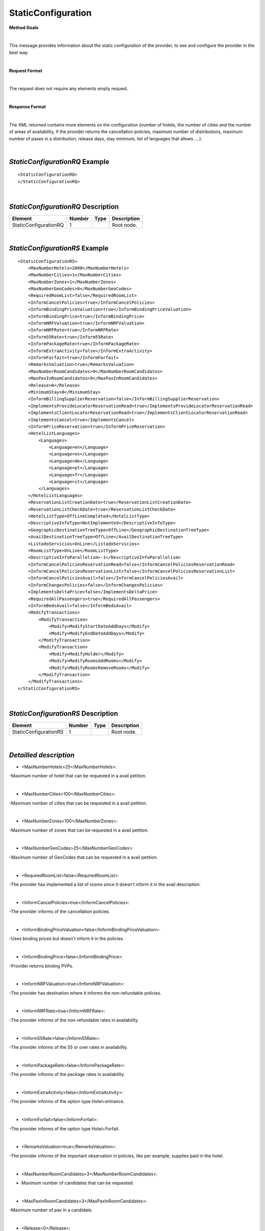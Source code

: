 StaticConfiguration
===================

**Method Goals**

|

This message provides information about the static configuration of
the provider, to see and configure the provider in the best way.

|

**Request Format**

|

The request does not require any elements empty request.

|

**Response Format**

|

The XML returned contains more elements on the configuration (number
of hotels, the number of cities and the number of areas of availability,
if the provider returns the cancellation policies, maximum number of
distributions, maximum number of paxes in a distribution, release days,
stay minimum, list of languages that allows ....).

|

*StaticConfigurationRQ* Example
-------------------------------

::

    <StaticConfigurationRQ>
    </StaticConfigurationRQ>

|

*StaticConfigurationRQ* Description
-----------------------------------

+----------------------+----------+----------+---------------------------------------------------------------------------------------------+
| Element              | Number   | Type     | Description                                                                                 |
+======================+==========+==========+=============================================================================================+
| StaticConfigurationRQ| 1        |          | Root node.                                                                                  |
+----------------------+----------+----------+---------------------------------------------------------------------------------------------+

|

*StaticConfigurationRS* Example
-------------------------------

::

    <StaticConfigurationRS>
        <MaxNumberHotels>2000</MaxNumberHotels>
        <MaxNumberCities>1</MaxNumberCities>
        <MaxNumberZones>1</MaxNumberZones>
        <MaxNumberGeoCodes>0</MaxNumberGeoCodes>
        <RequiredRoomList>false</RequiredRoomList>
        <InformCancelPolicies>true</InformCancelPolicies>
        <InformBindingPriceValuation>true</InformBindingPriceValuation>
        <InformBindingPrice>true</InformBindingPrice>
        <InformNRFValuation>true</InformNRFValuation>
        <InformNRFRate>true</InformNRFRate>
        <Inform55Rate>true</Inform55Rate>
        <InformPackageRate>true</InformPackageRate>
        <InformExtraActivity>false</InformExtraActivity>
        <InformForfait>true</InformForfait>
        <RemarksValuation>true</RemarksValuation>
        <MaxNumberRoomCandidates>9</MaxNumberRoomCandidates>
        <MaxPaxInRoomCandidates>9</MaxPaxInRoomCandidates>
        <Release>0</Release>
        <MinimumStay>0</MinimumStay>
        <InformBillingSupplierReservation>false</InformBillingSupplierReservation>
        <ImplementsProvideLocatorReservationRead>true</ImplementsProvideLocatorReservationRead>
        <ImplementsClientLocatorReservationRead>true</ImplementsClientLocatorReservationRead>
        <ImplementsCancel>true</ImplementsCancel>
        <InformPriceReservation>true</InformPriceReservation>
        <HotelListLanguages>
            <Languages>
                <Language>en</Language>
                <Language>es</Language>
                <Language>de</Language>
                <Language>pt</Language>
                <Language>fr</Language>
                <Language>it</Language>
            </Languages>
        </HotelListLanguages>
        <ReservationListCreationDate>true</ReservationListCreationDate>
        <ReservationListCheckDate>true</ReservationListCheckDate>
        <HotelListType>OffLineCompleted</HotelListType>
        <DescriptiveInfoType>NotImplemented</DescriptiveInfoType>
        <GeographicDestinationTreeType>OffLine</GeographicDestinationTreeType>
        <AvailDestinationTreeType>OffLine</AvailDestinationTreeType>
        <ListadoServicios>OnLine</ListadoServicios>
        <RoomListType>OnLine</RoomListType>
        <DescriptiveInfoParallelism>-1</DescriptiveInfoParallelism>
        <InformCancelPoliciesReservationRead>false</InformCancelPoliciesReservationRead>
        <InformCancelPoliciesReservationList>false</InformCancelPoliciesReservationList>
        <InformCancelPoliciesAvail>false</InformCancelPoliciesAvail>
        <InformChangesPolicies>false</InformChangesPolicies>
        <ImplementsDeltaPrice>false</ImplementsDeltaPrice>
        <RequiredAllPassengers>true</RequiredAllPassengers>
        <InformBedsAvail>false</InformBedsAvail>
        <ModifyTransactions>
            <ModifyTransaction>
                <Modify>ModifyStartDateAddDays</Modify>
                <Modify>ModifyEndDateAddDays</Modify>
            </ModifyTransaction>
            <ModifyTransaction>
                <Modify>ModifyHolder</Modify>
                <Modify>ModifyRoomsAddRooms</Modify>
                <Modify>ModifyRoomsRemoveRooms</Modify>
            </ModifyTransaction>
        </ModifyTransactions>
    </StaticConfigurationRS>

|

*StaticConfigurationRS* Description
-----------------------------------


+----------------------+----------+----------+---------------------------------------------------------------------------------------------+
| Element              | Number   | Type     | Description                                                                                 |
+======================+==========+==========+=============================================================================================+
| StaticConfigurationRS| 1        |          | Root node.                                                                                  |
+----------------------+----------+----------+---------------------------------------------------------------------------------------------+

|

*Detailled description*
-----------------------


* <MaxNumberHotels>25</MaxNumberHotels>:
	
-Maximum number of hotel that can be requested in a avail petition.

|
  
*  <MaxNumberCities>100</MaxNumberCities>:

-Maximum number of cities that can be requested in a avail petition.

|
	
*  <MaxNumberZones>100</MaxNumberZones>:

-Maximum number of zones that can be requested in a avail petition.

|
	
*  <MaxNumberGeoCodes>25</MaxNumberGeoCodes>:

-Maximum number of GeoCodes that can be requested in a avail petition.

|
	
*  <RequiredRoomList>false</RequiredRoomList>:
  
-The provider has implemented a list of rooms since it doesn't inform it in the avail description.

|
	
*  <InformCancelPolicies>true</InformCancelPolicies>:

-The provider informs of the cancellation policies.

|
	
*  <InformBindingPriceValuation>false</InformBindingPriceValuation>:

-Uses binding prices but doesn't inform it in the policies.

|
	
*  <InformBindingPrice>false</InformBindingPrice>:

-Provider returns binding PVPs.

|
	
*  <InformNRFValuation>true</InformNRFValuation>:
  
-The provider has destination where it informs the non-refundable policies.

|
	
*  <InformNRFRate>true</InformNRFRate>:

-The provider informs of the non-refundable rates in availability.

|
	
*  <Inform55Rate>false</Inform55Rate>:
  
-The provider informs of the 55 or over rates in availability.

|
	
*  <InformPackageRate>false</InformPackageRate>:

-The provider informs of the package rates in availability.

|
	
*  <InformExtraActivity>false</InformExtraActivity>:

-The provider informs of the option type Hotel+entrance.

|
	
*  <InformForfait>false</InformForfait>:

-The provider informs of the option type Hotel+Forfait.

|
	
*  <RemarksValuation>true</RemarksValuation>:
  
-The provider informs of the important observation in policies, like per example, supplies paid in the hotel.

|
	
*  <MaxNumberRoomCandidates>3</MaxNumberRoomCandidates>:

- Maximum number of candidates that can be requested.

|
	
*  <MaxPaxInRoomCandidates>3</MaxPaxInRoomCandidates>:

-Maximum number of pax in a candidate.

|
	
*  <Release>0</Release>:

-Minimum days that is required in between booking date and checking date ( days in advance ).

|
	
*  <MinimumStay>0</MinimumStay>:

-Minimum number of days that need to be booked.

|
	
*  <InformBillingSupplierReservation>false</InformBillingSupplierReservation>:

-Informs of the data of the external provider in the booking.

|
	
*  <ImplementsProvideLocatorReservationRead>true</ImplementsProvideLocatorReservationRead>:
  
-The provider implements the consult transaction with the **provider** localizator.

|
	
*  <ImplementsClientLocatorReservationRead>false</ImplementsClientLocatorReservationRead>:

-The provider implements the consult transaction with the **provider** localizator.

|
	
*  <ImplementsCancel>true</ImplementsCancel>:

-The provider implements cancellation transaction.

|
	
*  <InformPriceReservation>false</InformPriceReservation>:
  
-The provider informs about the price in the reservation in the booking RS.

|
	
*  <HotelListLanguages>

-Languages that the provider can return their information.

<Languages>

<Language>en</Language>

<Language>es</Language>

<Language>de</Language>

<Language>fr</Language>

<Language>it</Language>

</Languages>

</HotelListLanguages>

|
  
 
*  <ReservationListCreationDate>true</ReservationListCreationDate>:

-The provider implements the list of bookings transaction by creation date.

|
	
*  <ReservationListCheckDate>true</ReservationListCheckDate>:

-The provider implements the list of bookings transaction by checking date.

|
  
*  <DescriptiveInfoParallelism>2</DescriptiveInfoParallelism>:

-Capacity of petitions concurrent by the provider to obtain info hotels.

|
  
*  <InformCancelPoliciesReservationRead>false</InformCancelPoliciesReservationRead>
 
-Informs of the cancellation policies in the booking consultation.

|
  
*  <InformCancelPoliciesReservationList>false</InformCancelPoliciesReservationList>:
  
-Informs of the cancellation policies in the booking list.

|
  
*  <InformCancelPoliciesAvail>false</InformCancelPoliciesAvail>:

-Informs of the cancellation policies in availability.

|
  
*  <InformChangesPolicies>false</InformChangesPolicies>:

-the provider informs if there is an extra fee for any booking modification.

|
  
*  <ImplementsDeltaPrice>false</ImplementsDeltaPrice>:

-If implemented a margin stipulated by the client for booking with a higher price (delta). 

|
  
*  <RequiredAllPassengers>true</RequiredAllPassengers>:

-Needs all of the data of all the pax in booking. 

|
   
*  <ImplementsDailyPrice>false</ImplementsDailyPrice>:

-Price disaggregated per days.

|
  
*  <ImplementsOffersAvail>false</ImplementsOffersAvail>:

-If it shows in availability the applied offers. 

|
  
*  <ImplementsRemarksAvail>false</ImplementsRemarksAvail>:

-Observation and comments. 

|
  
